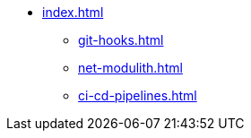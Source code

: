 * xref:index.adoc[]
** xref:git-hooks.adoc[]
** xref:net-modulith.adoc[]
** xref:ci-cd-pipelines.adoc[]